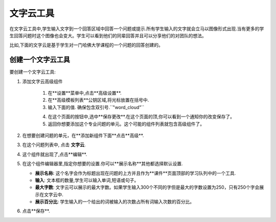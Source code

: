 .. _Word Cloud:

##################
文字云工具
##################


在文字云工具中,学生输入文字到一个回答区域中回答一个问题或提示.所有学生输入的文字就会立马以图像形式出现.当有更多的学生回答问题时这个图像也会变大。学生可以看到他们的同辈回答并且可以分享他们的对团队的想法。



比如,下面的文字云是基于学生对一门哈佛大学课程的一个问题的回答创建的。


.. image:: ../../../shared/building_and_running_chapters/Images/WordCloudExample.png
  :alt: Image of a word cloud problem

****************************
创建一个文字云工具
****************************

要创建一个文字云工具:

#. 添加文字云高级组件 

    #. 在**设置**菜单中,点击**高级设置**.

    #. 在**高级模板列表**公钥区域,将光标放置在括号中.

    #. 输入下面的值. 确保包含双引号.``"word_cloud"``

    4. 在这个页面的按钮中,选中**保存更改**.在这个页面的顶,你可以看到一个通知你的改变保存了。


    5. 返回你想要添加这个专业问题的单元。这个可能的组件列表就包含高级组件了。


#. 在想要创建问题的单元，在**添加新组件下面**点击**高级**.
#. 在这个问题列表中, 点击 **文字云**.
#. 这个组件就出现了,点击**编辑**.
#. 在这个组件编辑器里,指定你想要的设置.你可以**展示名称**其他都选择默认设置.

   -  **展示名称**: 这个名字会作为标题出现在问题的上方并且作为**课件**页面顶部的学习队列中的一个工具.
   -  **输入**: 文本框的数量,学生可以输入单词,短语或句子。
   -  **最大字数**: 文字云可以展示的最大字数。如果学生输入300个不同的字但是最大的字数设置为250，只有250个字会展示在文字云中.
   -  **展示百分比**: 学生输入的一个给出的词被输入的次数占所有词输入次数的百分比。


#. 点击**保存**.
